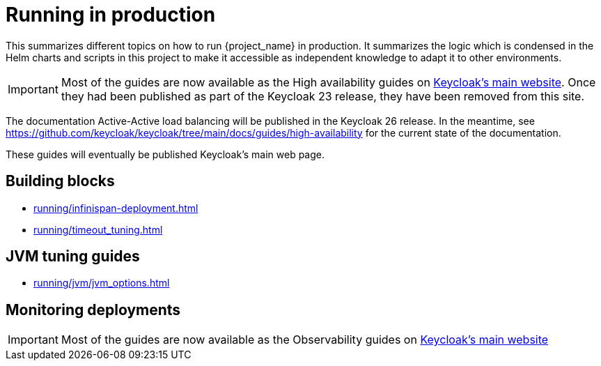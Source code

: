 = Running in production
:description: This summarizes different topics on how to run {project_name} in production.
:page-aliases: running/deployments/active-passive-sync.adoc, running/aurora-multi-az.adoc, running/infinispan-crossdc-deployment.adoc, running/keycloak-with-external-infinispan.adoc, running/keycloak-deployment.adoc, running/fail-over.adoc, running/switch-over.adoc, running/network-partition.adoc, running/switch-back.adoc, running/concepts/database-connections.adoc, running/concepts/threads.adoc, running/concepts/index.adoc, running/loadbalancing.adoc, running/split-brain-stonith.adoc, running/synchronize-sites.adoc, running/take-active-site-offline.adoc, running/bring-active-site-online.adoc, running/metrics/keycloak_service_level_indicators.adoc, running/metrics/database_metrics.adoc, running/metrics/external_infinispan.adoc, running/metrics/jvm_metrics.adoc, running/metrics/keycloak_cluster.adoc, running/metrics/keycloak_with_external_infinispan.adoc

{description}
It summarizes the logic which is condensed in the Helm charts and scripts in this project to make it accessible as independent knowledge to adapt it to other environments.

IMPORTANT: Most of the guides are now available as the High availability guides on https://www.keycloak.org/high-availability/introduction[Keycloak's main website].
Once they had been published as part of the Keycloak 23 release, they have been removed from this site.

The documentation Active-Active load balancing will be published in the Keycloak 26 release. In the meantime, see https://github.com/keycloak/keycloak/tree/main/docs/guides/high-availability for the current state of the documentation.

These guides will eventually be published Keycloak's main web page.

[#building-blocks]
== Building blocks

* xref:running/infinispan-deployment.adoc[]
* xref:running/timeout_tuning.adoc[]

[#jvm-tuning]
== JVM tuning guides

* xref:running/jvm/jvm_options.adoc[]

[#monitoring-deployments]
== Monitoring deployments

IMPORTANT: Most of the guides are now available as the Observability guides on https://www.keycloak.org/nightly/guides#observability[Keycloak's main website]

